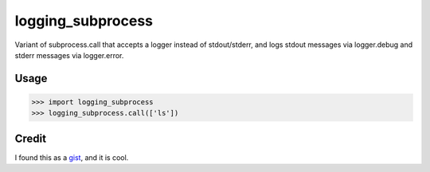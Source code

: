 logging_subprocess
==================

Variant of subprocess.call that accepts a logger instead of stdout/stderr,
and logs stdout messages via logger.debug and stderr messages via
logger.error.


Usage
-----

.. code-block:: pycon

    >>> import logging_subprocess
    >>> logging_subprocess.call(['ls'])

Credit
------

I found this as a gist_, and it is cool.

.. _gist: https://gist.github.com/hangtwenty/6390750